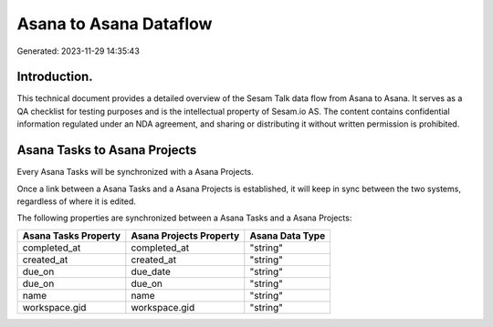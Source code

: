 =======================
Asana to Asana Dataflow
=======================

Generated: 2023-11-29 14:35:43

Introduction.
------------

This technical document provides a detailed overview of the Sesam Talk data flow from Asana to Asana. It serves as a QA checklist for testing purposes and is the intellectual property of Sesam.io AS. The content contains confidential information regulated under an NDA agreement, and sharing or distributing it without written permission is prohibited.

Asana Tasks to Asana Projects
-----------------------------
Every Asana Tasks will be synchronized with a Asana Projects.

Once a link between a Asana Tasks and a Asana Projects is established, it will keep in sync between the two systems, regardless of where it is edited.

The following properties are synchronized between a Asana Tasks and a Asana Projects:

.. list-table::
   :header-rows: 1

   * - Asana Tasks Property
     - Asana Projects Property
     - Asana Data Type
   * - completed_at
     - completed_at
     - "string"
   * - created_at
     - created_at
     - "string"
   * - due_on
     - due_date
     - "string"
   * - due_on
     - due_on
     - "string"
   * - name
     - name
     - "string"
   * - workspace.gid
     - workspace.gid
     - "string"

